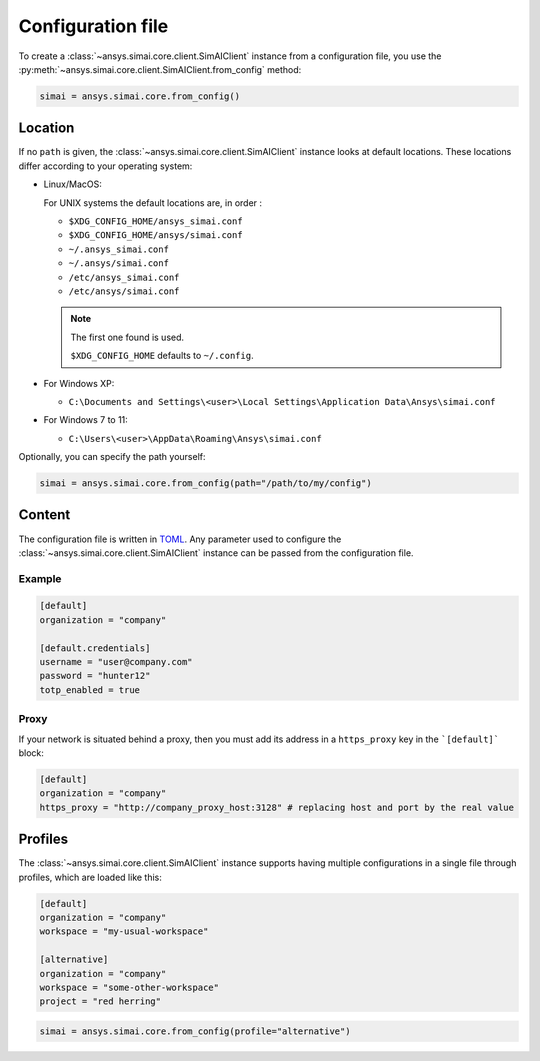 .. _config_file:

Configuration file
==================

To create a :class:`~ansys.simai.core.client.SimAIClient`
instance from a configuration file, you use the
:py:meth:`~ansys.simai.core.client.SimAIClient.from_config` method:

.. code-block:: python

  simai = ansys.simai.core.from_config()

Location
--------

If no ``path`` is given, the :class:`~ansys.simai.core.client.SimAIClient`
instance looks at default locations. These locations differ according to
your operating system:

* Linux/MacOS:

  For UNIX systems the default locations are, in order :

  * ``$XDG_CONFIG_HOME/ansys_simai.conf``
  * ``$XDG_CONFIG_HOME/ansys/simai.conf``
  * ``~/.ansys_simai.conf``
  * ``~/.ansys/simai.conf``
  * ``/etc/ansys_simai.conf``
  * ``/etc/ansys/simai.conf``

  .. note ::

    The first one found is used.

    ``$XDG_CONFIG_HOME`` defaults to ``~/.config``.

* For Windows XP:

  * ``C:\Documents and Settings\<user>\Local Settings\Application Data\Ansys\simai.conf``

* For Windows 7 to 11:

  * ``C:\Users\<user>\AppData\Roaming\Ansys\simai.conf``

Optionally, you can specify the path yourself:

.. code-block:: python

  simai = ansys.simai.core.from_config(path="/path/to/my/config")

Content
-------

The configuration file is written in `TOML <https://toml.io/>`_.
Any parameter used to configure the :class:`~ansys.simai.core.client.SimAIClient`
instance can be passed from the configuration file.


Example
"""""""

.. code-block:: TOML

   [default]
   organization = "company"

   [default.credentials]
   username = "user@company.com"
   password = "hunter12"
   totp_enabled = true


Proxy
"""""

If your network is situated behind a proxy, then you must add its address
in a ``https_proxy`` key in the ```[default]``` block:

.. code-block:: TOML

   [default]
   organization = "company"
   https_proxy = "http://company_proxy_host:3128" # replacing host and port by the real value

Profiles
--------

The :class:`~ansys.simai.core.client.SimAIClient` instance supports having multiple
configurations in a single file through profiles, which are loaded like this:

.. code-block:: TOML

   [default]
   organization = "company"
   workspace = "my-usual-workspace"

   [alternative]
   organization = "company"
   workspace = "some-other-workspace"
   project = "red herring"

.. code-block:: python

  simai = ansys.simai.core.from_config(profile="alternative")
